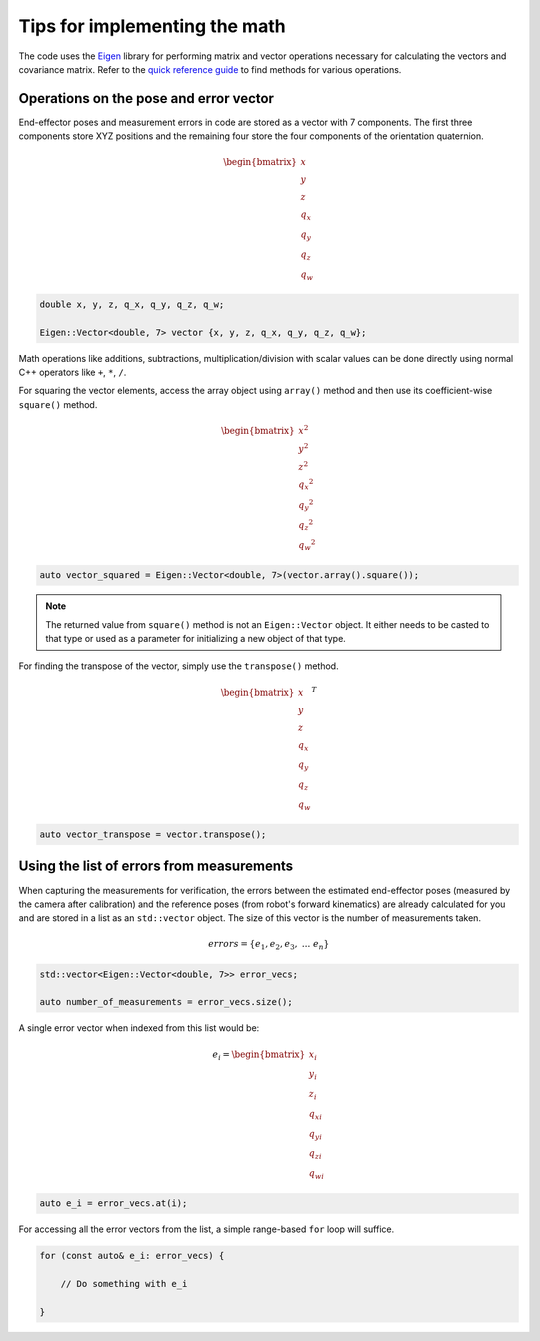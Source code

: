 .. Tips for performing math using Eigen
   10/31/24
   Abhishekh Reddy

Tips for implementing the math
==============================

The code uses the `Eigen <Eigen Main Page_>`_ library for performing matrix and vector operations
necessary for calculating the vectors and covariance matrix. Refer to the
`quick reference guide <Quick Reference Guide_>`_ to find methods for various operations.

Operations on the pose and error vector
---------------------------------------

End-effector poses and measurement errors in code are stored as a vector with 7 components. The first
three components store XYZ positions and the remaining four store the four components of the
orientation quaternion.

.. math::

    \begin{bmatrix} x \\ y \\ z \\ q_x \\ q_y \\ q_z \\ q_w \end{bmatrix}

.. code-block:: C++

    double x, y, z, q_x, q_y, q_z, q_w;

    Eigen::Vector<double, 7> vector {x, y, z, q_x, q_y, q_z, q_w};

Math operations like additions, subtractions, multiplication/division with scalar values can be done
directly using normal C++ operators like ``+``, ``*``, ``/``.

For squaring the vector elements, access the array object using ``array()`` method and then use its
coefficient-wise ``square()`` method.

.. math::

    \begin{bmatrix} x^2 \\ y^2 \\ z^2 \\ {q_x}^2 \\ {q_y}^2 \\ {q_z}^2 \\ {q_w}^2 \end{bmatrix}

.. code-block:: C++

    auto vector_squared = Eigen::Vector<double, 7>(vector.array().square());

.. note::

    The returned value from ``square()`` method is not an ``Eigen::Vector`` object. It either needs
    to be casted to that type or used as a parameter for initializing a new object of that type.

For finding the transpose of the vector, simply use the ``transpose()`` method.

.. math::

    \begin{bmatrix} x \\ y \\ z \\ q_x \\ q_y \\ q_z \\ q_w \end{bmatrix}^T

.. code-block:: C++

    auto vector_transpose = vector.transpose();

Using the list of errors from measurements
------------------------------------------

When capturing the measurements for verification, the errors between the estimated end-effector poses
(measured by the camera after calibration) and the reference poses (from robot's forward kinematics)
are already calculated for you and are stored in a list as an ``std::vector`` object. The size of this
vector is the number of measurements taken.

.. math::

    errors = \{ e_1, e_2, e_3, \ ... \ e_n \}

.. code-block:: C++

    std::vector<Eigen::Vector<double, 7>> error_vecs;

    auto number_of_measurements = error_vecs.size();

A single error vector when indexed from this list would be:

.. math::

    e_i = \begin{bmatrix} x_i \\ y_i \\ z_i \\ q_{xi} \\ q_{yi} \\ q_{zi} \\ q_{wi} \end{bmatrix}

.. code-block:: C++

    auto e_i = error_vecs.at(i);

For accessing all the error vectors from the list, a simple range-based ``for`` loop will suffice.

.. code-block:: C++

    for (const auto& e_i: error_vecs) {

        // Do something with e_i

    }

.. LINK REFERENCES ---------------------------------------------------------------------------------

.. _Eigen Main Page: https://eigen.tuxfamily.org/index.php?title=Main_Page
.. _Quick Reference Guide: https://eigen.tuxfamily.org/dox/group__QuickRefPage.html

